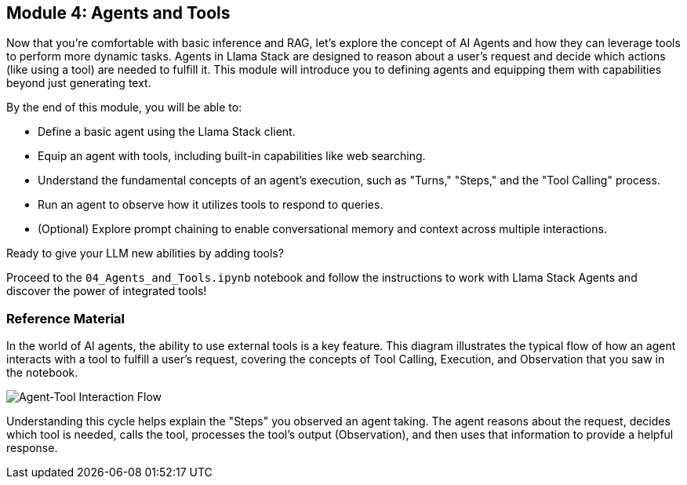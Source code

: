 == Module 4: Agents and Tools

Now that you're comfortable with basic inference and RAG, let's explore the concept of AI Agents and how they can leverage tools to perform more dynamic tasks. Agents in Llama Stack are designed to reason about a user's request and decide which actions (like using a tool) are needed to fulfill it. This module will introduce you to defining agents and equipping them with capabilities beyond just generating text.

By the end of this module, you will be able to:

* Define a basic agent using the Llama Stack client.
* Equip an agent with tools, including built-in capabilities like web searching.
* Understand the fundamental concepts of an agent's execution, such as "Turns," "Steps," and the "Tool Calling" process.
* Run an agent to observe how it utilizes tools to respond to queries.
* (Optional) Explore prompt chaining to enable conversational memory and context across multiple interactions.

Ready to give your LLM new abilities by adding tools?

Proceed to the `04_Agents_and_Tools.ipynb` notebook and follow the instructions to work with Llama Stack Agents and discover the power of integrated tools!


=== Reference Material

In the world of AI agents, the ability to use external tools is a key feature. This diagram illustrates the typical flow of how an agent interacts with a tool to fulfill a user's request, covering the concepts of Tool Calling, Execution, and Observation that you saw in the notebook.

image::agent_tool_flow.png[Agent-Tool Interaction Flow]

Understanding this cycle helps explain the "Steps" you observed an agent taking. The agent reasons about the request, decides which tool is needed, calls the tool, processes the tool's output (Observation), and then uses that information to provide a helpful response.